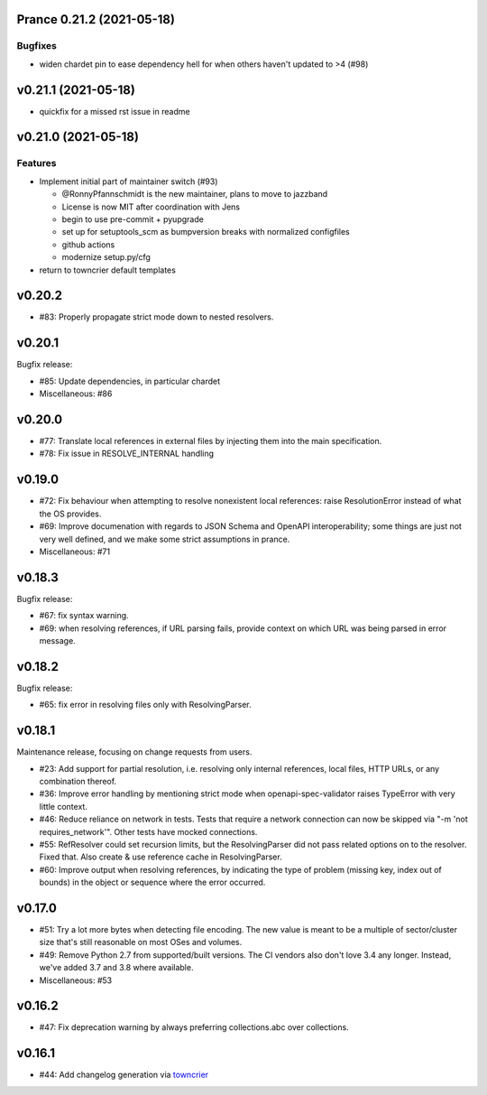 Prance 0.21.2 (2021-05-18)
==========================

Bugfixes
--------

- widen chardet pin to ease dependency hell for when others haven't updated to >4 (#98)


v0.21.1 (2021-05-18)
====================

* quickfix for a missed rst issue in readme

v0.21.0 (2021-05-18)
====================

Features
--------

- Implement initial part of maintainer switch (#93)

  * @RonnyPfannschmidt is the new maintainer, plans to move to jazzband
  * License is now MIT after coordination with Jens
  * begin to use pre-commit + pyupgrade
  * set up for setuptools_scm as bumpversion breaks with normalized configfiles
  * github actions
  * modernize setup.py/cfg
- return to towncrier default templates


v0.20.2
=======

* #83: Properly propagate strict mode down to nested resolvers.

v0.20.1
=======

Bugfix release:

* #85: Update dependencies, in particular chardet

* Miscellaneous: #86

v0.20.0
=======

* #77: Translate local references in external files by injecting them into the main
  specification.

* #78: Fix issue in RESOLVE_INTERNAL handling

v0.19.0
=======

* #72: Fix behaviour when attempting to resolve nonexistent local references: raise
  ResolutionError instead of what the OS provides.

* #69: Improve documenation with regards to JSON Schema and OpenAPI interoperability;
  some things are just not very well defined, and we make some strict assumptions
  in prance.

* Miscellaneous: #71

v0.18.3
=======

Bugfix release:

* #67: fix syntax warning.

* #69: when resolving references, if URL parsing fails, provide context on
  which URL was being parsed in error message.

v0.18.2
=======

Bugfix release:

* #65: fix error in resolving files only with ResolvingParser.

v0.18.1
=======

Maintenance release, focusing on change requests from users.

* #23: Add support for partial resolution, i.e. resolving only internal references,
  local files, HTTP URLs, or any combination thereof.

* #36: Improve error handling by mentioning strict mode when openapi-spec-validator
  raises TypeError with very little context.

* #46: Reduce reliance on network in tests. Tests that require a network connection
  can now be skipped via "-m 'not requires_network'". Other tests have mocked
  connections.

* #55: RefResolver could set recursion limits, but the ResolvingParser did not
  pass related options on to the resolver. Fixed that. Also create & use
  reference cache in ResolvingParser.

* #60: Improve output when resolving references, by indicating the type of problem
  (missing key, index out of bounds) in the object or sequence where the error
  occurred.


v0.17.0
=======

* #51: Try a lot more bytes when detecting file encoding. The new value is meant to
  be a multiple of sector/cluster size that's still reasonable on most OSes and
  volumes.

* #49: Remove Python 2.7 from supported/built versions. The CI vendors also don't love
  3.4 any longer. Instead, we've added 3.7 and 3.8 where available.

* Miscellaneous: #53


v0.16.2
=======

* #47: Fix deprecation warning by always preferring collections.abc over collections.


v0.16.1
=======

* #44: Add changelog generation via `towncrier <https://town-crier.readthedocs.io/en/latest/>`_

